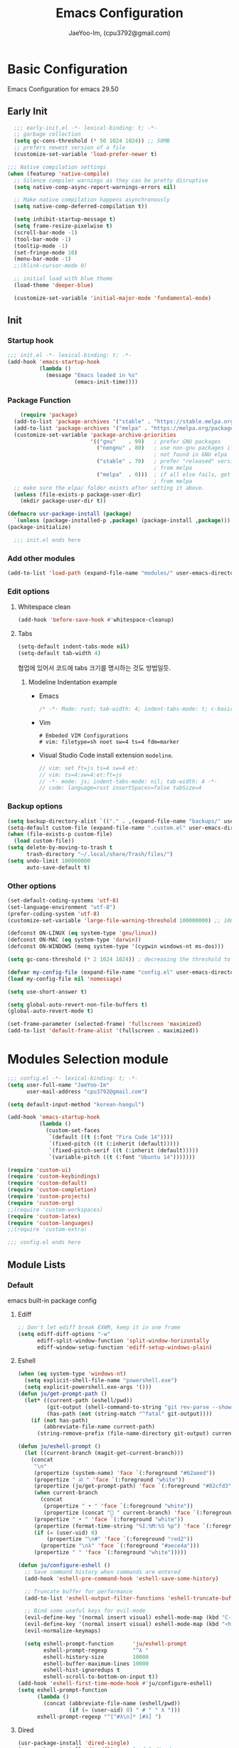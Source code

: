 #+title: Emacs Configuration
#+AUTHOR: JaeYoo-Im, (cpu3792@gmail.com)

* Basic Configuration
Emacs Configuration for emacs 29.50
** Early Init
#+begin_src emacs-lisp :tangle ~/.config/emacs/early-init.el
    ;;; early-init.el -*- lexical-binding: t; -*-
    ;; garbage collection
    (setq gc-cons-threshold (* 50 1024 1024)) ;; 50MB
    ;; prefers newest version of a file
    (customize-set-variable 'load-prefer-newer t)

  ;;; Native compilation settings
  (when (featurep 'native-compile)
    ;; Silence compiler warnings as they can be pretty disruptive
    (setq native-comp-async-report-warnings-errors nil)

    ;; Make native compilation happens asynchronously
    (setq native-comp-deferred-compilation t))

    (setq inhibit-startup-message t)
    (setq frame-resize-pixelwise t)
    (scroll-bar-mode -1)
    (tool-bar-mode -1)
    (tooltip-mode -1)
    (set-fringe-mode 10)
    (menu-bar-mode -1)
    ;;(blink-cursor-mode 0)

    ;; initial load with blue theme
    (load-theme 'deeper-blue)

    (customize-set-variable 'initial-major-mode 'fundamental-mode)

#+end_src

** Init
*** Startup hook
#+begin_src emacs-lisp :tangle ~/.config/emacs/init.el
;;; init.el -*- lexical-binding: t; -*-
(add-hook 'emacs-startup-hook
          (lambda ()
            (message "Emacs loaded in %s"
                     (emacs-init-time))))
#+end_src
*** Package Function
#+begin_src emacs-lisp :tangle ~/.config/emacs/init.el
      (require 'package)
    (add-to-list 'package-archives '("stable" . "https://stable.melpa.org/packages/"))
    (add-to-list 'package-archives '("melpa" . "https://melpa.org/packages/"))
    (customize-set-variable 'package-archive-priorities
                            '(("gnu"    . 99)   ; prefer GNU packages
                              ("nongnu" . 80)   ; use non-gnu packages if
                                                ; not found in GNU elpa
                              ("stable" . 70)   ; prefer "released" versions
                                                ; from melpa
                              ("melpa"  . 0)))  ; if all else fails, get it
                                                ; from melpa
    ;; make sure the elpa/ folder exists after setting it above.
    (unless (file-exists-p package-user-dir)
      (mkdir package-user-dir t))

  (defmacro usr-package-install (package)
    `(unless (package-installed-p ,package) (package-install ,package)))
  (package-initialize)

    ;;; init.el ends here
#+end_src
*** Add other modules
#+begin_src emacs-lisp :tangle ~/.config/emacs/init.el
(add-to-list 'load-path (expand-file-name "modules/" user-emacs-directory))
#+end_src
*** Edit options
**** Whitespace clean
#+begin_src emacs-lisp :tangle ~/.config/emacs/init.el
(add-hook 'before-save-hook #'whitespace-cleanup)
#+end_src
**** Tabs
#+begin_src emacs-lisp :tangle ~/.config/emacs/init.el
(setq-default indent-tabs-mode nil)
(setq-default tab-width 4)
#+end_src

협업에 있어서 코드에 tabs 크기를 명시하는 것도 방법일듯.
***** Modeline Indentation example
- Emacs
  #+begin_src rust
  /* -*- Mode: rust; tab-width: 4; indent-tabs-mode: t; c-basic-offset: 4 -*- */
  #+end_src
- Vim
  #+begin_src shell
  # Embeded VIM Configurations
  # vim: filetype=sh noet sw=4 ts=4 fdm=marker
  #+end_src
- Visual Studio Code
  install extension =modeline=.
  #+begin_src javascript
  // vim: set ft=js ts=4 sw=4 et:
  // vim: ts=4:sw=4:et:ft=js
  // -*- mode: js; indent-tabs-mode: nil; tab-width: 4 -*-
  // code: language=rust insertSpaces=false tabSize=4
  #+end_src

*** Backup options
#+begin_src emacs-lisp :tangle ~/.config/emacs/init.el
(setq backup-directory-alist `(("." . ,(expand-file-name "backups/" user-emacs-directory))))
(setq-default custom-file (expand-file-name ".custom.el" user-emacs-directory))
(when (file-exists-p custom-file)
  (load custom-file))
(setq delete-by-moving-to-trash t
      trash-directory "~/.local/share/Trash/files/")
(setq undo-limit 100000000
      auto-save-default t)
#+end_src

*** Other options
#+begin_src emacs-lisp :tangle ~/.config/emacs/init.el
  (set-default-coding-systems 'utf-8)
  (set-language-environment "utf-8")
  (prefer-coding-system 'utf-8)
  (customize-set-variable 'large-file-warning-threshold 100000000) ;; 100MB

  (defconst ON-LINUX (eq system-type 'gnu/linux))
  (defconst ON-MAC (eq system-type 'darwin))
  (defconst ON-WINDOWS (memq system-type '(cygwin windows-nt ms-dos)))

  (setq gc-cons-threshold (* 2 1024 1024)) ; decreasing the threshold to 2MB

  (defvar my-config-file (expand-file-name "config.el" user-emacs-directory))
  (load my-config-file nil 'nomessage)

  (setq use-short-answer t)

  (setq global-auto-revert-non-file-buffers t)
  (global-auto-revert-mode t)

  (set-frame-parameter (selected-frame) 'fullscreen 'maximized)
  (add-to-list 'default-frame-alist '(fullscreen . maximized))
#+end_src
* Modules Selection module
#+begin_src emacs-lisp :tangle ~/.config/emacs/config.el
  ;;; config.el -*- lexical-binding: t; -*-
  (setq user-full-name "JaeYoo-Im"
        user-mail-address "cpu3792@gmail.com")

  (setq default-input-method "korean-hangul")

  (add-hook 'emacs-startup-hook
            (lambda ()
              (custom-set-faces
               `(default ((t (:font "Fira Code 14"))))
               `(fixed-pitch ((t (:inherit (default)))))
               `(fixed-pitch-serif ((t (:inherit (default)))))
               `(variable-pitch ((t (:font "Ubuntu 14")))))))

  (require 'custom-ui)
  (require 'custom-keybindings)
  (require 'custom-default)
  (require 'custom-completion)
  (require 'custom-projects)
  (require 'custom-org)
  ;;(require 'custom-workspaces)
  (require 'custom-latex)
  (require 'custom-languages)
  ;;(require 'custom-extra)

  ;;; config.el ends here
#+end_src

** Module Lists
*** Default
emacs built-in package config
**** Ediff
#+begin_src emacs-lisp :mkdirp yes :tangle ~/.config/emacs/modules/custom-default.el
;; Don't let ediff break EXWM, keep it in one frame
(setq ediff-diff-options "-w"
      ediff-split-window-function 'split-window-horizontally
      ediff-window-setup-function 'ediff-setup-windows-plain)
#+end_src
**** Eshell
#+begin_src emacs-lisp :mkdirp yes :tangle ~/.config/emacs/modules/custom-default.el
  (when (eq system-type 'windows-nt)
    (setq explicit-shell-file-name "powershell.exe")
    (setq explicit-powershell.exe-args '()))
  (defun ju/get-prompt-path ()
    (let* ((current-path (eshell/pwd))
           (git-output (shell-command-to-string "git rev-parse --show-toplevel"))
           (has-path (not (string-match "^fatal" git-output))))
      (if (not has-path)
          (abbreviate-file-name current-path)
        (string-remove-prefix (file-name-directory git-output) current-path))))

  (defun ju/eshell-prompt ()
    (let ((current-branch (magit-get-current-branch)))
      (concat
       "\n"
       (propertize (system-name) 'face `(:foreground "#62aeed"))
       (propertize " ॐ " 'face `(:foreground "white"))
       (propertize (ju/get-prompt-path) 'face `(:foreground "#82cfd3"))
       (when current-branch
         (concat
          (propertize " • " 'face `(:foreground "white"))
          (propertize (concat " " current-branch) 'face `(:foreground "#c475f0"))))
       (propertize " • " 'face `(:foreground "white"))
       (propertize (format-time-string "%I:%M:%S %p") 'face `(:foreground "#5a5b7f"))
       (if (= (user-uid) 0)
           (propertize "\n#" 'face `(:foreground "red2"))
         (propertize "\nλ" 'face `(:foreground "#aece4a")))
       (propertize " " 'face `(:foreground "white")))))

  (defun ju/configure-eshell ()
    ;; Save command history when commands are entered
    (add-hook 'eshell-pre-command-hook 'eshell-save-some-history)

    ;; Truncate buffer for performance
    (add-to-list 'eshell-output-filter-functions 'eshell-truncate-buffer)

    ;; Bind some useful keys for evil-mode
    (evil-define-key '(normal insert visual) eshell-mode-map (kbd "C-r") 'counsel-esh-history)
    (evil-define-key '(normal insert visual) eshell-mode-map (kbd "<home>") 'eshell-bol)
    (evil-normalize-keymaps)

    (setq eshell-prompt-function      'ju/eshell-prompt
          eshell-prompt-regexp        "^λ "
          eshell-history-size         10000
          eshell-buffer-maximum-lines 10000
          eshell-hist-ignoredups t
          eshell-scroll-to-bottom-on-input t))
  (add-hook 'eshell-first-time-mode-hook #'ju/configure-eshell)
  (setq eshell-prompt-function
        (lambda ()
          (concat (abbreviate-file-name (eshell/pwd))
                  (if (= (user-uid) 0) " # " " λ ")))
        eshell-prompt-regexp "^[^#λ\n]* [#λ] ")
#+end_src
**** Dired
#+begin_src emacs-lisp :mkdirp yes :tangle ~/.config/emacs/modules/custom-default.el
  (usr-package-install 'dired-single)
  (usr-package-install 'diredfl) ;; colorful dired
  (usr-package-install 'dired-git-info)
  (usr-package-install 'diff-hl)  ;; diff highlight
  (usr-package-install 'dired-rsync)
  (usr-package-install 'all-the-icons-dired)
  (usr-package-install 'dired-hide-dotfiles)
  ;; dired default
  (setq dired-listing-switches "-agho --group-directories-first")
  (evil-collection-define-key 'normal 'dired-mode-map
    "h" 'dired-single-up-directory
    "l" 'dired-single-buffer)
  (require 'dired-single)
  ;;(use-package dired-single
  ;;  :commands (dired dired-jump))
  ;; colorful
  (add-hook 'dired-mode-hook #'diredfl-mode)
  ;; git info
  (evil-collection-define-key 'normal 'dired-mode-map
    ")" 'dired-git-info-mode)
  ;; diff highlight
  (add-hook 'dired-mode-hook #'diff-hl-dired-mode-unless-remote)
  (add-hook 'magit-post-refresh-hook #'diff-hl-dired-mode-unless-remote)
  (diff-hl-margin-mode)
  ;; rsync
  (bind-key "C-c C-r" 'dired-rsync dired-mode-map)
  ;; all-the icons
  (add-hook 'dired-mode-hook #'all-the-icons-dired-mode)
  ;; HACK:Fixes #1929: icons break file renaming in Emacs 27+, because the icon
  ;;      is considered part of the filename, so we disable icons while we're in
  ;;      wdired-mode.
  ;;(when EMACS27+
  (defvar +wdired-icons-enabled -1)

  ;; hide dotfiles
  (add-hook 'dired-mode-hook #'dired-hide-dotfiles-mode)
  (evil-collection-define-key 'normal 'dired-mode-map
    "H" 'dired-hide-dotfiles-mode)

  ;; TODO: check emacs29 updates
  ;;(csetq dired-mouse-drag-files                   t
  ;;       mouse-drag-and-drop-region-cross-program t)
#+end_src
**** Provide Modules
#+begin_src emacs-lisp :mkdirp yes :tangle ~/.config/emacs/modules/custom-default.el
  (provide 'custom-default)
  ;;; custom-default.el ends here
#+end_src
*** UI
**** Install Packages
#+begin_src emacs-lisp :mkdirp yes :tangle ~/.config/emacs/modules/custom-ui.el
  (usr-package-install 'all-the-icons)
  (usr-package-install 'doom-themes)
  (usr-package-install 'rainbow-delimiters)
  (usr-package-install 'doom-modeline)
  (usr-package-install 'visual-fill-column)
  (usr-package-install 'dashboard)
#+end_src
**** Line number
#+begin_src emacs-lisp :tangle ~/.config/emacs/init.el
  (column-number-mode)
  (global-display-line-numbers-mode t)
  ;; Disable line numbers for some modes
  (dolist (mode '(org-mode-hook
                  nov-mode-hook
                  dashboard-mode-hook
                  dired-mode-hook
                  eshell-mode-hook))
    (add-hook mode (lambda () (display-line-numbers-mode 0))))
#+end_src

**** Doom themes
#+begin_src emacs-lisp :mkdirp yes :tangle ~/.config/emacs/modules/custom-ui.el
  (require 'doom-themes)
  (disable-theme 'deeper-blue)
  (if (display-graphic-p)
      (load-theme 'doom-palenight t)
    (load-theme 'doom-gruvbox t))
#+end_src
**** Rainbow Delimiters
#+begin_src emacs-lisp :mkdirp yes :tangle ~/.config/emacs/modules/custom-ui.el
  (require 'rainbow-delimiters)
  (add-hook 'prog-mode-hook #'rainbow-delimiters-mode)
#+end_src
**** Setting Transparency
#+begin_src emacs-lisp :mkdirp yes :tangle ~/.config/emacs/modules/custom-ui.el
  (set-frame-parameter nil 'alpha-background 0.9)
  (add-to-list 'default-frame-alist '(alpha-background . 0.9))
  (defun toggle-transparency ()
    "toggle transparency."
    (interactive)
    (let ((alpha-transparency 1.0))
      (if (eq (frame-parameter nil 'alpha-background) alpha-transparency)
          (set-frame-parameter nil 'alpha-background 0.9)
        (set-frame-parameter nil 'alpha-background alpha-transparency))))
  (defun my/transparency-round (val)
    "Round VAL to the nearest tenth of an integer."
    (/ (round (* 10 val)) 10.0))

  (defun my/increase-frame-alpha-background ()
    "Increase current frame’s alpha background."
    (interactive)
    (set-frame-parameter nil
                         'alpha-background
                         (my/transparency-round
                          (min 1.0
                               (+ (frame-parameter nil 'alpha-background) 0.1))))
    (message "%s" (frame-parameter nil 'alpha-background)))

  (defun my/decrease-frame-alpha-background ()
    "Decrease current frame’s alpha background."
    (interactive)
    (set-frame-parameter nil
                         'alpha-background
                         (my/transparency-round
                          (max 0.0
                               (- (frame-parameter nil 'alpha-background) 0.1))))
    (message "%s" (frame-parameter nil 'alpha-background)))
  (global-set-key (kbd "C-c t") 'toggle-transparency)
#+end_src
**** Modeline
#+begin_src emacs-lisp :mkdirp yes :tangle ~/.config/emacs/modules/custom-ui.el
  (require 'doom-modeline)
  (setq doom-modeline-height 15
        doom-modeline-env-version t
        doom-modeline-persp-name t
        doom-modeline-persp-icon t
        doom-modeline-display-default-persp-name t
        doom-modeline-indent-info t)
  (doom-modeline-mode 1)
#+end_src
**** Visual Fill Column
#+begin_src emacs-lisp :mkdirp yes :tangle ~/.config/emacs/modules/custom-ui.el
  (require 'visual-fill-column)
  (defun write-room-enable ()
    (setq visual-fill-column-width 100
         visual-fill-column-center-text t)
    (visual-fill-column-mode 1))
    (add-hook 'org-mode-hook #'write-room-enable)
    (add-hook 'markdown-mode-hook #'write-room-enable)
    (add-hook 'nov-mode-hook #'write-room-enable)
#+end_src

**** Dashboard
#+begin_src emacs-lisp :mkdirp yes :tangle ~/.config/emacs/modules/custom-ui.el
  (require 'linum) ;; for dashboard seperator
  ;;(add-hook 'dashboard-mode page-break-lines-mode)
  (require 'dashboard)

  (setq dashboard-set-heading-icons t)
  (setq dashboard-set-file-icons t)
  ;;(setq dashboard-banner-logo-title "Emacs is more than a text editor!")
  ;;(setq dashboard-startup-banner 'logo)
  (setq dashboard-center-content t)
  (setq dashboard-week-agenda t)
  (setq dashboard-agenda-time-string-format "%d/%m/%Y %A %H:%M")
  (setq dashboard-items '((recents . 10)
                          (agenda . 5)
                          (bookmarks . 5)
                          ;;(projects . 5)
                          (registers . 5)))
  (setq dashboard-set-navigator t)

  (setq dashboard-navigator-buttons
        `(;; line1
          ((,(all-the-icons-octicon "mark-github" :height 1.1 :v-adjust 0.0)
            "Github"
            "Browse my Github"
            (lambda (&rest _) (browse-url "https://github.com/JaeUs3792/")))
           (,(all-the-icons-octicon "home" :height 1.1 :v-adjust 0.0)
            "Homepage"
            "Browse my Homepage"
            (lambda (&rest _) (browse-url "https://jaeus.net"))))))

  (dashboard-setup-startup-hook)
  (dashboard-modify-heading-icons '((recents . "file-text")
                                    (bookmarks . "book")))
  (setq initial-buffer-choice (lambda () (get-buffer-create "*dashboard*")))

#+end_src

**** Others
#+begin_src emacs-lisp :mkdirp yes :tangle ~/.config/emacs/modules/custom-ui.el
  (setq visible-bell t)
  (defun self-screenshot (&optional type)
    "Save a screenshot of type TYPE of the current Emacs frame.
  As shown by the function `', type can weild the value `svg',
  `png', `pdf'.

  This function will output in /tmp a file beginning with \"Emacs\"
  and ending with the extension of the requested TYPE."
    (interactive)
    (let* ((type (if type type
                   (intern (completing-read "Screenshot Type: "
                                            '(png svg pdf postscript)))))
           (extension (pcase type
                        ('png        ".png")
                        ('svg        ".svg")
                        ('pdf        ".pdf")
                        ('postscript ".ps")
                        (otherwise (error "Cannot export screenshot of type %s" otherwise))))
           (filename (make-temp-file "Emacs-" nil extension))
           (data     (x-export-frames nil type)))
      (with-temp-file filename
        (insert data))
      (kill-new filename)
      (rename-file filename (expand-file-name (file-name-nondirectory filename) "~"))
      (message filename)))
#+end_src

**** Provide Modules
#+begin_src emacs-lisp :mkdirp yes :tangle ~/.config/emacs/modules/custom-ui.el
(provide 'custom-ui)
;;; custom-ui.el ends here
#+end_src

*** Key Bindings
**** Install Packages
#+begin_src emacs-lisp :mkdirp yes :tangle ~/.config/emacs/modules/custom-keybindings.el
  (usr-package-install 'which-key)
  (usr-package-install 'general)
  (usr-package-install 'evil)
  (usr-package-install 'evil-collection)
  (usr-package-install 'evil-nerd-commenter)
  (usr-package-install 'evil-numbers)
  (usr-package-install 'undo-tree)
  (usr-package-install 'hydra)
#+end_src
**** Global Key
#+begin_src emacs-lisp :mkdirp yes :tangle ~/.config/emacs/modules/custom-keybindings.el
  ;; Make ESC quit prompts
  (global-set-key (kbd "<escape>") 'keyboard-escape-quit)
  ;; this annoying binding.
  (global-unset-key (kbd "C-j"))
  (global-unset-key (kbd "C-k"))
  (global-unset-key (kbd "S-SPC"))    ;; use only S-\
#+end_src
**** Which keys
When you begin a keybind, whichkey will show you all keybinds you can follow the first one with in order to form a full keywords.
#+begin_src emacs-lisp :mkdirp yes :tangle ~/.config/emacs/modules/custom-keybindings.el
  (require 'which-key)
  (setq which-key-idle-delay 0.5)
  (which-key-mode 1)
#+end_src
**** General
for managing keybindings.
#+begin_src emacs-lisp :mkdirp yes :tangle ~/.config/emacs/modules/custom-keybindings.el
  (require 'general)
  (general-auto-unbind-keys)
  (general-evil-setup t)
  (general-create-definer ju/leader-key-def
    :keymaps '(normal insert visual emacs)
    :prefix "SPC"
    :global-prefix "C-SPC")
  (ju/leader-key-def
    "." 'find-file
    ;; Buffer
    "b" '(:ignore t :which-key "buffer handling")
    "b i" '(ibuffer :which-key "IBuffer")
    "b r" '(revert-buffer :which-key "Revert Buffer")
    "b k" '(kill-current-buffer :which-key "Kill current buffer")
    "b n" '(next-buffer :which-key "Next buffer")
    "b p" '(previous-buffer :which-key "Previous buffer")
    "b B" '(ibuffer-list-buffers :which-key "IBuffer List Buffers")
    "b K" '(kill-buffer :which-key "IBuffer Kill Buffers")
    ;; Eshell
    "e" '(:ignore t :which-key "eshell")
    "e h" '(counsel-esh-history :which "Kill history")
    "e s" '(eshell :which "run eshell")
    ;; Counsel
    "f" '(:ignore t :which-key "file op.")
    "f r" '(consult-recent-file :which-key "Recent files")
    ;; Shortcut
    "f o d" '((lambda () (interactive) (find-file (expand-file-name "~/.config/emacs/desktop.org"))) :which-key "open exwm config")
    "f o p" '((lambda () (interactive) (find-file (expand-file-name "~/org/example/emacs_my_previous.org"))) :which-key "open exwm config")
    "f o e" '((lambda () (interactive) (find-file (expand-file-name "~/org/example/emacs_another.org"))) :which-key "open exwm config")
    "f o c" '((lambda () (interactive) (find-file (expand-file-name "~/.config/emacs/emacs.org"))) :which-key "open emacs config")
    ;; Insert something
    "i" '(:ignore t :which-key "insert something.")
    ;; Project-el
    "p" '(:ignore t :which-key "project")
    "p ." '(project-switch-project :which-key "switch project")
    "p p" '(project-switch-project :which-key "switch project")
    "p c" '(project-compile :which-key "compile")
    "p f" '(project-find-file :which-key "find-file")
    "p k" '(project-kill-buffers :which-key "kill buffers")
    "p s" '(project-shell :which-key "shell")
    "p e" '(project-eshell :which-key "eshell")
    "p d" '(project-dired :which-key "dired")
    "p g" '(project-find-regexp :which-key "find-regexp")
    ;; Extra
    "t" '(:ignore t :which-key "extra")
    "t a" '(toggle-transparency :which-key "Toggle Transparency")
    "t t" '(toggle-truncate-lines :which-key "Toggle truncate lines"))
#+end_src
**** Evil Mode
#+begin_src emacs-lisp :mkdirp yes :tangle ~/.config/emacs/modules/custom-keybindings.el
  (customize-set-variable 'evil-want-integration t)
  (customize-set-variable 'evil-want-keybinding nil)
  (customize-set-variable 'evil-want-C-u-scroll t)
  (customize-set-variable 'evil-want-C-i-jump nil)
  (customize-set-variable 'evil-respect-visual-line-mode nil) ; t : on the screen, nil : by cr characters

  (customize-set-variable 'evil-set-fine-undo t); more granular undo with evil

  (require 'evil)
  (evil-mode 1)
  ;; Make evil search more like vim
  ;;(evil-select-search-module 'evil-search-module 'evil-search)

  (evil-set-undo-system 'undo-tree)
  ;;(evil-set-undo-system 'undo-redo)
  (evil-set-initial-state 'messages-buffer-mode 'normal)
  (evil-set-initial-state 'dashboard-mode 'normal)

  ;; evil nerd commenter
  (define-key evil-normal-state-map (kbd "g c") 'evilnc-comment-or-uncomment-lines)
  (define-key evil-visual-state-map (kbd "g c") 'evilnc-comment-or-uncomment-lines)

  ;; evil collection
  (evil-collection-init)

  ;; evil numbers
  ;; unfortunately C-x is emacs common key binding.
  (define-key evil-normal-state-map (kbd "g =") 'evil-numbers/inc-at-pt)
  (define-key evil-normal-state-map (kbd "g -") 'evil-numbers/dec-at-pt)
  (define-key evil-visual-state-map (kbd "g =") 'evil-numbers/inc-at-pt)
  (define-key evil-visual-state-map (kbd "g -") 'evil-numbers/dec-at-pt)

  ;; eshell no evil
  (dolist (mode '(eshell-mode))
    (add-to-list 'evil-emacs-state-modes mode))

  ;; when programming _
  (modify-syntax-entry ?_ "w")
#+end_src
**** Undo Tree
#+begin_src emacs-lisp :mkdirp yes :tangle ~/.config/emacs/modules/custom-keybindings.el
  (require 'undo-tree)
  (setq undo-tree-visualizer-diff       t
        undo-tree-visualizer-timestamps t
        undo-tree-auto-save-history     t
        undo-tree-enable-undo-in-region t
        undo-limit        (* 800 1024)
        undo-strong-limit (* 12 1024 1024)
        undo-outer-limit  (* 128 1024 1024))
  (global-undo-tree-mode)
#+end_src
**** Hydra
#+begin_src emacs-lisp :mkdirp yes :tangle ~/.config/emacs/modules/custom-keybindings.el
  (require 'hydra)
  (defhydra hydra-text-scale (:timeout 4)
    "scale text"
    ("t" text-scale-increase "in")
    ("s" text-scale-decrease "out")
    ("q" nil "finished" :exit t))
  (defhydra hydra-writeroom-scale (:timeout 4)
    "scale whiteroom"
    ("t" writeroom-increase-width "enlarge")
    ("S" writeroom-decrease-width "shrink")
    ("r" writeroom-adjust-width "adjust")
    ("q" nil "finished" :exit t))
  (defhydra hydra-modify-alpha ()
    ("s" my/decrease-frame-alpha-background "decrease alpha")
    ("t" my/increase-frame-alpha-background "increase alpha")
    ("q" nil "finished" :exit t))
  (ju/leader-key-def
    ;; Hydra
    "h" '(:ignore t :which-key "hydra")
    "h t" '(hydra-text-scale/body :which-key "scale text")
    "h w" '(hydra-writeroom-scale/body :which-key "scale whiteroom")
    "h a" '(hydra-modify-alpha/body :which-key "modify alpha background"))
#+end_src

**** Provide Modules
#+begin_src emacs-lisp :mkdirp yes :tangle ~/.config/emacs/modules/custom-keybindings.el
(provide 'custom-keybindings)
;;; custom-keybindings.el ends here
#+end_src

*** Completion
config from crafted-emacs
https://github.com/SystemCrafter/crafted-emacs
**** Install Packages
#+begin_src emacs-lisp :mkdirp yes :tangle ~/.config/emacs/modules/custom-completion.el
  (usr-package-install 'vertico)
  (usr-package-install 'vertico-prescient)
  (usr-package-install 'marginalia)
  (usr-package-install 'orderless)
  (usr-package-install 'consult)
  (usr-package-install 'embark)
  (usr-package-install 'embark-consult)
  (usr-package-install 'corfu)
  (usr-package-install 'corfu-terminal)
  (usr-package-install 'cape)
#+end_src
**** Vertico
#+begin_src emacs-lisp :mkdirp yes :tangle ~/.config/emacs/modules/custom-completion.el
  (require 'vertico)
  (require 'vertico-directory)
  (with-eval-after-load 'evil
    (define-key vertico-map (kbd "C-j") 'vertico-next)
    (define-key vertico-map (kbd "C-k") 'vertico-previous)
    (define-key vertico-map (kbd "M-h") 'vertico-directory-up))
  (customize-set-variable 'vertico-cycle t)
  (vertico-mode 1)
#+end_src
**** Marginalia
annotations placed at the margin of the minibuffer
#+begin_src emacs-lisp :mkdirp yes :tangle ~/.config/emacs/modules/custom-completion.el
  (require 'marginalia)
  (customize-set-variable 'marginalia-annotators '(marginalia-annotators-heavy marginalia-annotators-light nil))
  (marginalia-mode 1)
#+end_src
**** Consult
#+begin_src emacs-lisp :mkdirp yes :tangle ~/.config/emacs/modules/custom-completion.el
  (global-set-key (kbd "C-s") 'consult-line)
  (define-key minibuffer-local-map (kbd "C-r") 'consult-history)
  (global-set-key (kbd "C-M-j") 'consult-buffer)
  (setq completion-in-region-function #'consult-completion-in-region)
#+end_src
**** Orderless
orderless completion
#+begin_src emacs-lisp :mkdirp yes :tangle ~/.config/emacs/modules/custom-completion.el
  (require 'orderless)
  (customize-set-variable 'completion-styles '(orderless basic))
  (customize-set-variable 'completion-category-overrides '((file (style basic partial-completion))))
#+end_src
**** Embark / Embark Consult
Quick Action in minibuffer
#+begin_src emacs-lisp :mkdirp yes :tangle ~/.config/emacs/modules/custom-completion.el
  (require 'embark)
  (require 'embark-consult)
  (global-set-key [remap describe-bindings] #'embark-bindings)
  (global-set-key (kbd "C-.") 'embark-act)
  ;; Use Embark to show bindings in a key prefix with `C-h`
  (setq prefix-help-command #'embark-prefix-help-command)
  (with-eval-after-load 'embark-consult
  (add-hook 'embark-collect-mode-hook #'consult-preview-at-point-mode))
#+end_src

**** Corfu / Cape
#+begin_src emacs-lisp :mkdirp yes :tangle ~/.config/emacs/modules/custom-completion.el
  ;;; Corfu
  (require 'corfu-popupinfo)
  (require 'corfu)

  (unless (display-graphic-p)
    (require 'corfu-terminal)
    (corfu-terminal-mode +1))

  ;; Setup corfu for popup like completion
  (customize-set-variable 'corfu-cycle t) ; Allows cycling through candidates
  (customize-set-variable 'corfu-auto t)  ; Enable auto completion
  (customize-set-variable 'corfu-auto-prefix 2) ; Complete with less prefix keys
  (customize-set-variable 'corfu-auto-delay 0.0) ; No delay for completion
  (customize-set-variable 'corfu-echo-documentation 0.25) ; Echo docs for current completion option

  (global-corfu-mode 1)
  (corfu-popupinfo-mode 1)
  (eldoc-add-command #'corfu-insert)
  (define-key corfu-map (kbd "M-p") #'corfu-popupinfo-scroll-down)
  (define-key corfu-map (kbd "M-n") #'corfu-popupinfo-scroll-up)
  (define-key corfu-map (kbd "M-d") #'corfu-popupinfo-toggle)

  ;;; Cape

  ;; Setup Cape for better completion-at-point support and more
  (require 'cape)

  ;; Add useful defaults completion sources from cape
  (add-to-list 'completion-at-point-functions #'cape-file)
  (add-to-list 'completion-at-point-functions #'cape-dabbrev)

  ;; Silence the pcomplete capf, no errors or messages!
  ;; Important for corfu
  (advice-add 'pcomplete-completions-at-point :around #'cape-wrap-silent)

  ;; Ensure that pcomplete does not write to the buffer
  ;; and behaves as a pure `completion-at-point-function'.
  (advice-add 'pcomplete-completions-at-point :around #'cape-wrap-purify)
  (add-hook 'eshell-mode-hook
            (lambda () (setq-local corfu-quit-at-boundary t
                              corfu-quit-no-match t
                              corfu-auto nil)
              (corfu-mode)))
#+end_src
**** Prescient
simple but effective sorting and filtering for emacs.
#+begin_src emacs-lisp :mkdirp yes :tangle ~/.config/emacs/modules/custom-completion.el
  (vertico-prescient-mode)
#+end_src
**** Provide Modules
#+begin_src emacs-lisp :mkdirp yes :tangle ~/.config/emacs/modules/custom-completion.el
(provide 'custom-completion)
;;; custom-completion.el ends here
#+end_src
*** Org Mode
**** Install Packages
#+begin_src emacs-lisp :mkdirp yes :tangle ~/.config/emacs/modules/custom-org.el
  (usr-package-install 'org-contrib)
  (usr-package-install 'org-superstar)
  (usr-package-install 'org-attach-screenshot)
  (usr-package-install 'org-download)
  (usr-package-install 'valign)
  (usr-package-install 'org-pdftools)
  (usr-package-install 'org-roam)
  (usr-package-install 'org-roam-ui)
#+end_src
**** configure org
#+begin_src emacs-lisp :mkdirp yes :tangle ~/.config/emacs/modules/custom-org.el
  ;; hooks
  (add-hook 'org-mode-hook #'org-indent-mode)
  (setq org-todo-keywords
        '((sequence "TODO(t)" "HOLD(h)" "|" "KILL(k)" "DONE(d)")))
  (setq org-ellipsis " ▾")
  (setq org-hide-emphasis-markers t)
  (setq org-src-fontify-natively t)
  (setq org-fontify-quote-and-verse-blocks t)
  (setq org-agenda-start-with-log-mode t)
  (setq org-log-done 'time)
  (setq org-log-into-drawer t)
  (setq org-format-latex-options (plist-put org-format-latex-options :scale 1.8))

  ;; ODT export to docx
  (setq org-odt-preferred-output-format "docx")
  ;; Do not ask when run code block
  (setq org-confirm-babel-evaluate nil)
#+end_src
**** Org superstar
#+begin_src emacs-lisp :mkdirp yes :tangle ~/.config/emacs/modules/custom-org.el
  (add-hook 'org-mode-hook #'org-superstar-mode)
#+end_src
**** Org attach screenshot (linux)
to use org-screenshot-take
#+begin_src emacs-lisp :mkdirp yes :tangle ~/.config/emacs/modules/custom-org.el
  (require 'org-attach-screenshot)
#+end_src
**** Org download
download image link
#+begin_src emacs-lisp :mkdirp yes :tangle ~/.config/emacs/modules/custom-org.el
  (require 'org-download)
#+end_src
**** Org Roam
+ TODO: Project todos
#+begin_src emacs-lisp :mkdirp yes :tangle ~/.config/emacs/modules/custom-org.el
(use-package org-roam
  :ensure t
  :custom
  (org-roam-directory (file-truename "~/org/roam2"))
  :bind (("C-c n l" . org-roam-buffer-toggle)
         ("C-c n f" . org-roam-node-find)
         ("C-c n g" . org-roam-graph)
         ("C-c n i" . org-roam-node-insert)
         ("C-c n c" . org-roam-capture)
         ;; Dailies
         ("C-c n j" . org-roam-dailies-capture-today))
  :config
  ;; If you're using a vertical completion framework, you might want a more informative completion interface
  (setq org-roam-node-display-template (concat "${title:*} " (propertize "${tags:10}" 'face 'org-tag)))
  (org-roam-db-autosync-mode))

;;      (setq org-roam-v2-ack t)
;;      (customize-set-variable 'org-roam-directory "~/org/roam2")
;;      (customize-set-variable 'org-roam-completion-everywhere t)
;;      (org-roam-db-autosync-mode)
;;      ;; Org roam ui
;;      (setq org-roam-ui-sync-theme t
;;            org-roam-ui-follow t
;;            org-roam-ui-update-on-save t
;;            org-roam-ui-open-on-start nil)
;;      (ju/leader-key-def
;;        "r" '(:ignore t :which-key "Org Roam")
;;        "ru" 'org-roam-ui-open
;;        "rl" 'org-roam-buffer-toggle
;;        "rf" 'org-roam-node-find
;;        "ri" 'org-roam-node-insert
;;        "rI" 'org-roam-node-insert-immediate
;;        "rp" 'my/org-roam-find-project)
#+end_src

**** Valign
| 12345678 |   |
|----------+---|
|   일이삼사 |   |
#+begin_src emacs-lisp :mkdirp yes :tangle ~/.config/emacs/modules/custom-org.el
  (customize-set-variable 'valign-fancy-bar t)
#+end_src
**** Org PDF tools
get link from pdf,
#+begin_src emacs-lisp :mkdirp yes :tangle ~/.config/emacs/modules/custom-org.el
  (add-hook 'org-mode-hook #'org-pdftools-setup-link)
#+end_src
**** Keybindings
#+begin_src emacs-lisp :mkdirp yes :tangle ~/.config/emacs/modules/custom-org.el
  (ju/leader-key-def
    "o" '(:ignore t :which-key "Org mode")
    "oa" '(:ignore t :which-key "Org Agenda")
    "oar" '(my/org-roam-refresh-agenda-list :which-key "Org agenda refresh list")
    "oaa" '(org-agenda :which-key "open org agenda"))
#+end_src
**** Provide Modules
#+begin_src emacs-lisp :mkdirp yes :tangle ~/.config/emacs/modules/custom-org.el
  (provide 'custom-org)
  ;;; custom-org.el ends here
#+end_src
*** Projects
**** Install Packages
#+begin_src emacs-lisp :mkdirp yes :tangle ~/.config/emacs/modules/custom-projects.el
  (usr-package-install 'magit)
  (usr-package-install 'magit-todos)
  (usr-package-install 'git-gutter)
  ;;(usr-package-install 'forge)
  (usr-package-install 'hl-todo)
#+end_src
**** MAGIT
#+begin_src emacs-lisp :mkdirp yes :tangle ~/.config/emacs/modules/custom-projects.el
  ;;(use-package magit)
  (require 'magit)
  ;;(magit-status magit-get-current-branch)
  ;;  ;;:custom
  (setq magit-clone-default-directory "~/Project/"
         magit-display-buffer-function #'magit-display-buffer-same-window-except-diff-v1)
  (ju/leader-key-def
    ;; Magit
    "g" '(:ignore t :which-key "magit")
    "g g" '(magit :which-key "magit"))
#+end_src
**** Gitgutter
#+begin_src emacs-lisp :mkdirp yes :tangle ~/.config/emacs/modules/custom-projects.el

#+end_src
**** Forge
Git forge
#+begin_src emacs-lisp :mkdirp yes :tangle ~/.config/emacs/modules/custom-projects.el
  (global-git-gutter-mode)
  (setq git-gutter:update-interval 2)
#+end_src
**** Highlight TODOs
***** TODO: test
#+begin_src emacs-lisp :mkdirp yes :tangle ~/.config/emacs/modules/custom-projects.el
  (require 'hl-todo)
  (setq hl-todo-keyword-faces
        `(;; For things that need to be done, just not today.
          ("TODO" warning bold)
          ;; For problems that will become bigger problems later if not
          ;; fixed ASAP.
          ("FIXME" error bold)
          ;; For tidbits that are unconventional and not intended uses of the
          ;; constituent parts, and may break in a future update.
          ("HACK" font-lock-constant-face bold)
          ;; For things that were done hastily and/or hasn't been thoroughly
          ;; tested. It may not even be necessary!
          ("REVIEW" font-lock-keyword-face bold)
          ;; For especially important gotchas with a given implementation,
          ;; directed at another user other than the author.
          ("NOTE" success bold)
          ;; For things that just gotta go and will soon be gone.
          ("DEPRECATED" font-lock-doc-face bold)
          ;; For a known bug that needs a workaround
          ("BUG" error bold)
          ;; For warning about a problematic or misguiding code
          ("XXX" font-lock-constant-face bold)))
  (global-hl-todo-mode 1)
#+end_src
**** Magit TODOs
#+begin_src emacs-lisp :mkdirp yes :tangle ~/.config/emacs/modules/custom-projects.el
  (require 'magit-todos)
  (add-hook 'magit-mode-hook #'magit-todos-mode)
#+end_src
**** Provide Modules
#+begin_src emacs-lisp :mkdirp yes :tangle ~/.config/emacs/modules/custom-projects.el
  (provide 'custom-projects)
  ;;; custom-projects.el ends here
#+end_src
*** Workspaces
**** Tabspace
#+begin_src emacs-lisp :mkdirp yes :tangle ~/.config/emacs/modules/custom-workspaces.el
  ;;(use-package tabspaces
  ;;  :disabled
  ;;  ;; use this next line only if you also use straight, otherwise ignore it.
  ;;  :straight (:type git :host github :repo "mclear-tools/tabspaces")
  ;;  :hook (after-init . tabspaces-mode) ;; use this only if you want the minor-mode loaded at startup.
  ;;  :commands (tabspaces-switch-or-create-workspace
  ;;             tabspaces-open-or-create-project-and-workspace)
  ;;  :custom
  ;;  (tabspaces-use-filtered-buffers-as-default t)
  ;;  (tabspaces-default-tab "Default")
  ;;  (tabspaces-remove-to-default t)
  ;;  (tabspaces-include-buffers '("*scratch*"))
  ;;  ;; sessions
  ;;  (tabspaces-session t)
  ;;  (tabspaces-session-auto-restore t)
  ;;  :config
  ;;  (ju/leader-key-def
  ;;    "TAB" '(tabspaces-command-map :which-key "tabspaces-command-map")))
#+end_src

**** Perspective
#+begin_src emacs-lisp :mkdirp yes :tangle ~/.config/emacs/modules/custom-workspaces.el
  ;;(use-package perspective
  ;;  :disabled
  ;;  :demand t
  ;;  :bind (("C-M-j" . consult-buffer)
  ;;         ("C-M-k" . persp-switch)
  ;;         ("C-M-n" . persp-next)
  ;;         ("C-x k" . persp-kill-buffer*))
  ;;  :custom
  ;;  (persp-initial-frame-name "Main")
  ;;  (persp-mode-prefix-key (kbd "C-c p"))
  ;;  :config
  ;;  (ju/leader-key-def
  ;;    "TAB" '(perspective-map :which-key "perspective"))
  ;;  ;; Running `persp-mode' multiple times resets the perspective list...
  ;;  (unless (equal persp-mode t)
  ;;    (persp-mode)))
  ;;(provide 'custom-workspaces)
    ;;; custom-workspaces.el ends here
#+end_src
*** Latex
**** Install Packages
#+begin_src emacs-lisp :mkdirp yes :tangle ~/.config/emacs/modules/custom-latex.el
  (usr-package-install 'auctex)
  (usr-package-install 'cdlatex)
  (usr-package-install 'latex-preview-pane)
#+end_src
**** AUCTEX
writing and formatting tex file in Emacs.
#+begin_src emacs-lisp :mkdirp yes :tangle ~/.config/emacs/modules/custom-latex.el
  (with-eval-after-load 'latex
    (customize-set-variable 'TeX-auto-save t)
    (customize-set-variable 'TeX-parse-self t)
    (setq-default TeX-master nil)

    ;; compile to pdf
    (tex-pdf-mode)

    ;; correlate the source and the output
    (TeX-source-correlate-mode)

    ;; set a correct indentation in a few additional environments
    (add-to-list 'LaTeX-indent-environment-list '("lstlisting" current-indentation))
    (add-to-list 'LaTeX-indent-environment-list '("tikzcd" LaTeX-indent-tabular))
    (add-to-list 'LaTeX-indent-environment-list '("tikzpicture" current-indentation))

    ;; add a few macros and environment as verbatim
    (add-to-list 'LaTeX-verbatim-environments "lstlisting")
    (add-to-list 'LaTeX-verbatim-environments "Verbatim")
    (add-to-list 'LaTeX-verbatim-macros-with-braces "lstinline")
    (add-to-list 'LaTeX-verbatim-macros-with-delims "lstinline")

    ;; to use pdfview with auctex
    (customize-set-variable 'TeX-view-program-selection '((output-pdf "PDF Tools")))
    (customize-set-variable 'TeX-view-program-list '(("PDF Tools" TeX-pdf-tools-sync-view)))
    (customize-set-variable 'TeX-source-correlate-start-server t)

    ;; electric pairs in auctex
    (customize-set-variable 'TeX-electric-sub-and-superscript t)
    (customize-set-variable 'LaTeX-electric-left-right-brace t)
    (customize-set-variable 'TeX-electric-math (cons "$" "$"))

    ;; open all buffers with the math mode and auto-fill mode
    (add-hook 'LaTeX-mode-hook #'auto-fill-mode)
    (add-hook 'LaTeX-mode-hook #'LaTeX-math-mode)

    ;; add support for references
    (add-hook 'LaTeX-mode-hook 'turn-on-reftex)
    (customize-set-variable 'reftex-plug-into-AUCTeX t)

    ;; to have the buffer refresh after compilation
    (add-hook 'TeX-after-compilation-finished-functions #'TeX-revert-document-buffer))
#+end_src
**** Cdlatex
speed-up insertion of environments and math templates.
#+begin_src emacs-lisp :mkdirp yes :tangle ~/.config/emacs/modules/custom-latex.el
  (add-hook 'org-mode-hook #'org-cdlatex-mode)
  (add-hook 'LaTeX-mode-hook #'cdlatex-mode)
  (setq cdlatex-use-dollar-to-ensure-math nil)
#+end_src
**** Preview pane
#+begin_src emacs-lisp :mkdirp yes :tangle ~/.config/emacs/modules/custom-latex.el
  (require 'latex-preview-pane)
  ;;(use-package latex-preview-pane)
#+end_src
**** Provide Modules
#+begin_src emacs-lisp :mkdirp yes :tangle ~/.config/emacs/modules/custom-latex.el
  (provide 'custom-latex)
  ;;; custom-latex.el ends here
#+end_src
*** Extra
**** Install Packages
#+begin_src emacs-lisp :mkdirp yes :tangle ~/.config/emacs/modules/custom-extra.el
  (usr-package-install 'helpful)
  (usr-package-install 'pdf-tools)
  (usr-package-install 'pdf-view-restore)
  (usr-package-install 'nov)
  (usr-package-install 'emojify)
  (usr-package-install 'avy)
  (usr-package-install 'yasnippet)
  (usr-package-install 'yasnippet-snippets)
  (usr-package-install 'openwith)
#+end_src
**** Helpful
#+begin_src emacs-lisp :mkdirp yes :tangle ~/.config/emacs/modules/custom-extra.el
  (customize-set-variable 'counsel-describe-function-function #'helpful-callable)
  (customize-set-variable 'counsel-describe-variable-function #'helpful-variable)
  (require 'helpful)
  ;;:commands (helpful-callable helpful-variable helpful-command helpful-key)
  (global-set-key [remap describe-function] #'describe-function)
  (global-set-key [remap describe-command] #'helpful-command)
  (global-set-key [remap describe-variable] #'describe-variable)
  (global-set-key [remap describe-key] #'helpful-key)
#+end_src
**** Avy
#+begin_src emacs-lisp :mkdirp yes :tangle ~/.config/emacs/modules/custom-extra.el
  (ju/leader-key-def
    "v" '(:ignore t :which-key "Avy")
    "vc" '(avy-goto-char :which-key "Avy Goto Char")
    "vw" '(avy-goto-word-0 :which-key "Avy Goto Word")
    "vl" '(avy-goto-line :which-key "Avy Goto Line"))
#+end_src
**** Snippet
#+begin_src emacs-lisp :mkdirp yes :tangle ~/.config/emacs/modules/custom-extra.el
  (defvar yas-snippet-dirs nil)
  (add-hook 'prog-mode-hook #'yas-minor-mode)
  (add-to-list 'yas-snippet-dirs "~/.config/emacs/snippets")
  (yas-global-mode 1)
  (ju/leader-key-def
    "i s" '(yas-insert-snippet :which-key "snippet"))
#+end_src
**** Emojify
#+begin_src emacs-lisp :mkdirp yes :tangle ~/.config/emacs/modules/custom-extra.el
  (global-emojify-mode 1)
  (ju/leader-key-def
    "i e" '(emojify-insert-emoji :which-key "emoji"))
#+end_src
**** PDF Tool
enhanced PDF viewer on emacs
#+begin_src emacs-lisp :mkdirp yes :tangle ~/.config/emacs/modules/custom-extra.el
  (require 'pdf-tools)
  (pdf-tools-install)
  (setq-default pdf-view-display-size 'fit-width)
#+end_src
**** PDF view restore
#+begin_src emacs-lisp :mkdirp yes :tangle ~/.config/emacs/modules/custom-extra.el
  (add-hook 'pdf-view-mode-hook #'pdf-view-restore-mode)
  (setq pdf-view-restore-filename (expand-file-name ".tmp/pdf-view-restore"
                                                    user-emacs-directory))
#+end_src
**** Nov
#+begin_src emacs-lisp :mkdirp yes :tangle ~/.config/emacs/modules/custom-extra.el
  (add-to-list 'auto-mode-alist '("\\.epub\\'" . nov-mode))
#+end_src
**** Openwith
#+begin_src emacs-lisp :mkdirp yes :tangle ~/.config/emacs/modules/custom-extra.el
  (setq larget-file-warning-threshold nil)
  (openwith-mode t)
  (setq openwith-associations
        (list (list (openwith-make-extension-regexp
                     '("mpg" "mpeg" "mp3" "mp4" "m4v"
                       "avi" "wmv" "wav" "mov" "flv"
                       "ogm" "ogg" "mkv"))
                    "mpv"
                    '(file))))
                ;;(list (openwith-make-extension-regexp
                ;;       '("html" "htm"))
                ;;      "qutebrowser"
                ;;      '(file))))
#+end_src
**** TODO: ELFEED

**** Provide Modules
#+begin_src emacs-lisp :mkdirp yes :tangle ~/.config/emacs/modules/custom-extra.el
  (provide 'custom-extra)
  ;;; custom-extra.el ends here
#+end_src

*** Languages
**** Default
#+begin_src emacs-lisp :mkdirp yes :tangle ~/.config/emacs/modules/custom-languages.el
  (with-eval-after-load 'org
    (org-babel-do-load-languages
     'org-babel-load-languages
     '((emacs-lisp . t)
       (python . t)
       (latex . t)))
    (push '("conf-unix" . conf-unix) org-src-lang-modes)
    ;; This is needed as of Org 9.2
    (require 'org-tempo)

    (add-to-list 'org-structure-template-alist '("sh" . "src shell"))
    (add-to-list 'org-structure-template-alist '("el" . "src emacs-lisp"))
    (add-to-list 'org-structure-template-alist '("hs" . "src haskell"))
    (add-to-list 'org-structure-template-alist '("cc" . "src c"))
    (add-to-list 'org-structure-template-alist '("cp" . "src c++"))
    (add-to-list 'org-structure-template-alist '("rs" . "src rust"))
    (add-to-list 'org-structure-template-alist '("py" . "src python"))
    (add-to-list 'org-structure-template-alist '("oc" . "src octave"))
    (add-to-list 'org-structure-template-alist '("vl" . "src verilog"))
    (add-to-list 'org-structure-template-alist '("vh" . "src vhdl"))
    (org-reload))
#+end_src
**** Rust
#+begin_src emacs-lisp :mkdirp yes :tangle ~/.config/emacs/modules/custom-languages.el
  (usr-package-install 'rust-mode)
#+end_src
**** CMAKE
#+begin_src emacs-lisp :mkdirp yes :tangle ~/.config/emacs/modules/custom-languages.el
  (usr-package-install 'cmake-mode)
#+end_src

**** Haskell
#+begin_src emacs-lisp :mkdirp yes :tangle ~/.config/emacs/modules/custom-languages.el
  (usr-package-install 'haskell-mode)
#+end_src
**** Markdown
#+begin_src emacs-lisp :mkdirp yes :tangle ~/.config/emacs/modules/custom-languages.el
  (usr-package-install 'markdown-mode)
  (add-to-list 'auto-mode-alist '("README\\.md\\'" . gfm-mode))
  (add-to-list 'auto-mode-alist '("\\.md\\'" . markdown-mode))
  (add-to-list 'auto-mode-alist '("\\.markdown\\'" . markdown-mode))
  (setq markdown-command "multimarkdown")
#+end_src
**** Verilog Indent
LSP -> veriloter
#+begin_src emacs-lisp :mkdirp yes :tangle ~/.config/emacs/modules/custom-languages.el
  (custom-set-variables
   '(verilog-indent-level 4)
   '(verilog-indent-level-module 0)
   '(verilog-indent-level-declaration 0)
   '(verilog-indent-level-behavioral 0)
   '(verilog-indent-level-directive 0)
   '(verilog-cexp-indent 0)
   '(verilog-case-indent 4)

   '(verilog-auto-newline nil))
#+end_src
**** Provide modules
#+begin_src emacs-lisp :mkdirp yes :tangle ~/.config/emacs/modules/custom-languages.el
  (provide 'custom-languages)
  ;;; custom-languages.el ends here
#+end_src
